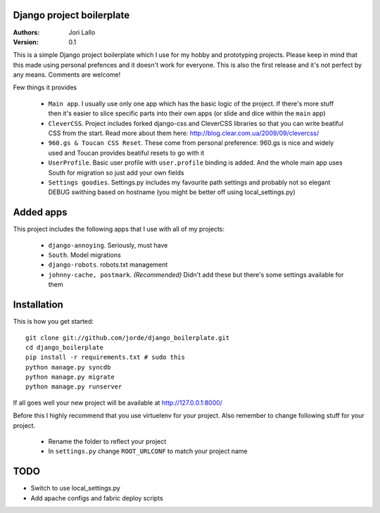 Django project boilerplate
===========================

:Authors:
   Jori Lallo
:Version: 0.1


This is a simple Django project boilerplate which I use for my hobby and prototyping projects. Please keep in mind that this made using personal prefences and it doesn't work for everyone. This is also the first release and it's not perfect by any means. Comments are welcome!

Few things it provides

 * ``Main app``. I usually use only one app which has the basic logic of the project. If there's more stuff then it's easier to slice specific parts into their own apps (or slide and dice within the ``main`` app)
 * ``CleverCSS``. Project includes forked django-css and CleverCSS libraries so that you can write beatiful CSS from the start. Read more about them here: http://blog.clear.com.ua/2009/09/clevercss/
 * ``960.gs & Toucan CSS Reset``. These come from personal preference: 960.gs is nice and widely used and Toucan provides beatiful resets to go with it
 * ``UserProfile``. Basic user profile with ``user.profile`` binding is added. And the whole main app uses South for migration so just add your own fields
 * ``Settings goodies``. Settings.py includes my favourite path settings and probably not so elegant DEBUG swithing based on hostname (you might be better off using local_settings.py)
 
Added apps
===========

This project includes the following apps that I use with all of my projects:

 * ``django-annoying``. Seriously, must have
 * ``South``. Model migrations
 * ``django-robots``. robots.txt management
 * ``johnny-cache, postmark``. *(Recommended)* Didn't add these but there's some settings available for them


Installation
=============

This is how you get started::

    git clone git://github.com/jorde/django_boilerplate.git
    cd django_boilerplate
    pip install -r requirements.txt # sudo this
    python manage.py syncdb
    python manage.py migrate
    python manage.py runserver

If all goes well your new project will be available at http://127.0.0.1:8000/
    
Before this I highly recommend that you use virtuelenv for your project. Also remember to change following stuff for your project.

 * Rename the folder to reflect your project
 * In ``settings.py`` change ``ROOT_URLCONF`` to match your project name

TODO
=====

* Switch to use local_settings.py
* Add apache configs and fabric deploy scripts
